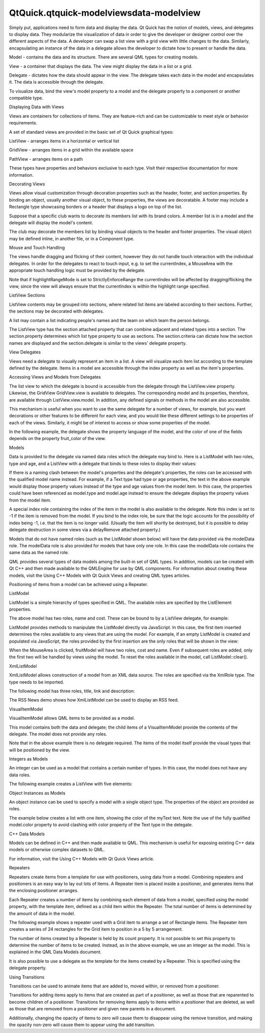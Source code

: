 QtQuick.qtquick-modelviewsdata-modelview
========================================

.. raw:: html

   <p>

Simply put, applications need to form data and display the data. Qt
Quick has the notion of models, views, and delegates to display data.
They modularize the visualization of data in order to give the developer
or designer control over the different aspects of the data. A developer
can swap a list view with a grid view with little changes to the data.
Similarly, encapsulating an instance of the data in a delegate allows
the developer to dictate how to present or handle the data.

.. raw:: html

   </p>

.. raw:: html

   <p class="centerAlign">

.. raw:: html

   </p>

.. raw:: html

   <ul>

.. raw:: html

   <li>

Model - contains the data and its structure. There are several QML types
for creating models.

.. raw:: html

   </li>

.. raw:: html

   <li>

View - a container that displays the data. The view might display the
data in a list or a grid.

.. raw:: html

   </li>

.. raw:: html

   <li>

Delegate - dictates how the data should appear in the view. The delegate
takes each data in the model and encapsulates it. The data is accessible
through the delegate.

.. raw:: html

   </li>

.. raw:: html

   </ul>

.. raw:: html

   <p>

To visualize data, bind the view's model property to a model and the
delegate property to a component or another compatible type.

.. raw:: html

   </p>

.. raw:: html

   <h2 id="displaying-data-with-views">

Displaying Data with Views

.. raw:: html

   </h2>

.. raw:: html

   <p>

Views are containers for collections of items. They are feature-rich and
can be customizable to meet style or behavior requirements.

.. raw:: html

   </p>

.. raw:: html

   <p>

A set of standard views are provided in the basic set of Qt Quick
graphical types:

.. raw:: html

   </p>

.. raw:: html

   <ul>

.. raw:: html

   <li>

ListView - arranges items in a horizontal or vertical list

.. raw:: html

   </li>

.. raw:: html

   <li>

GridView - arranges items in a grid within the available space

.. raw:: html

   </li>

.. raw:: html

   <li>

PathView - arranges items on a path

.. raw:: html

   </li>

.. raw:: html

   </ul>

.. raw:: html

   <p>

These types have properties and behaviors exclusive to each type. Visit
their respective documentation for more information.

.. raw:: html

   </p>

.. raw:: html

   <h3>

Decorating Views

.. raw:: html

   </h3>

.. raw:: html

   <p>

Views allow visual customization through decoration properties such as
the header, footer, and section properties. By binding an object,
usually another visual object, to these properties, the views are
decoratable. A footer may include a Rectangle type showcasing borders or
a header that displays a logo on top of the list.

.. raw:: html

   </p>

.. raw:: html

   <p>

Suppose that a specific club wants to decorate its members list with its
brand colors. A member list is in a model and the delegate will display
the model's content.

.. raw:: html

   </p>

.. raw:: html

   <pre class="qml"><span class="type">ListModel</span> {
   <span class="name">id</span>: <span class="name">nameModel</span>
   <span class="type">ListElement</span> { <span class="name">name</span>: <span class="string">&quot;Alice&quot;</span> }
   <span class="type">ListElement</span> { <span class="name">name</span>: <span class="string">&quot;Bob&quot;</span> }
   <span class="type">ListElement</span> { <span class="name">name</span>: <span class="string">&quot;Jane&quot;</span> }
   <span class="type">ListElement</span> { <span class="name">name</span>: <span class="string">&quot;Harry&quot;</span> }
   <span class="type">ListElement</span> { <span class="name">name</span>: <span class="string">&quot;Wendy&quot;</span> }
   }
   <span class="type">Component</span> {
   <span class="name">id</span>: <span class="name">nameDelegate</span>
   <span class="type"><a href="QtQuick.Text.md">Text</a></span> {
   <span class="name">text</span>: <span class="name">name</span>;
   <span class="name">font</span>.pixelSize: <span class="number">24</span>
   }
   }</pre>

.. raw:: html

   <p>

The club may decorate the members list by binding visual objects to the
header and footer properties. The visual object may be defined inline,
in another file, or in a Component type.

.. raw:: html

   </p>

.. raw:: html

   <pre class="qml"><span class="type"><a href="QtQuick.ListView.md">ListView</a></span> {
   <span class="name">anchors</span>.fill: <span class="name">parent</span>
   <span class="name">clip</span>: <span class="number">true</span>
   <span class="name">model</span>: <span class="name">nameModel</span>
   <span class="name">delegate</span>: <span class="name">nameDelegate</span>
   <span class="name">header</span>: <span class="name">bannercomponent</span>
   <span class="name">footer</span>: <span class="name">Rectangle</span> {
   <span class="name">width</span>: <span class="name">parent</span>.<span class="name">width</span>; <span class="name">height</span>: <span class="number">30</span>;
   <span class="name">gradient</span>: <span class="name">clubcolors</span>
   }
   <span class="name">highlight</span>: <span class="name">Rectangle</span> {
   <span class="name">width</span>: <span class="name">parent</span>.<span class="name">width</span>
   <span class="name">color</span>: <span class="string">&quot;lightgray&quot;</span>
   }
   }
   <span class="type">Component</span> {     <span class="comment">//instantiated when header is processed</span>
   <span class="name">id</span>: <span class="name">bannercomponent</span>
   <span class="type"><a href="QtQuick.Rectangle.md">Rectangle</a></span> {
   <span class="name">id</span>: <span class="name">banner</span>
   <span class="name">width</span>: <span class="name">parent</span>.<span class="name">width</span>; <span class="name">height</span>: <span class="number">50</span>
   <span class="name">gradient</span>: <span class="name">clubcolors</span>
   <span class="type">border</span> {<span class="name">color</span>: <span class="string">&quot;#9EDDF2&quot;</span>; <span class="name">width</span>: <span class="number">2</span>}
   <span class="type"><a href="QtQuick.Text.md">Text</a></span> {
   <span class="name">anchors</span>.centerIn: <span class="name">parent</span>
   <span class="name">text</span>: <span class="string">&quot;Club Members&quot;</span>
   <span class="name">font</span>.pixelSize: <span class="number">32</span>
   }
   }
   }
   <span class="type"><a href="QtQuick.Gradient.md">Gradient</a></span> {
   <span class="name">id</span>: <span class="name">clubcolors</span>
   <span class="type"><a href="QtQuick.GradientStop.md">GradientStop</a></span> { <span class="name">position</span>: <span class="number">0.0</span>; <span class="name">color</span>: <span class="string">&quot;#8EE2FE&quot;</span>}
   <span class="type"><a href="QtQuick.GradientStop.md">GradientStop</a></span> { <span class="name">position</span>: <span class="number">0.66</span>; <span class="name">color</span>: <span class="string">&quot;#7ED2EE&quot;</span>}
   }</pre>

.. raw:: html

   <p class="centerAlign">

.. raw:: html

   </p>

.. raw:: html

   <h3>

Mouse and Touch Handling

.. raw:: html

   </h3>

.. raw:: html

   <p>

The views handle dragging and flicking of their content, however they do
not handle touch interaction with the individual delegates. In order for
the delegates to react to touch input, e.g. to set the currentIndex, a
MouseArea with the appropriate touch handling logic must be provided by
the delegate.

.. raw:: html

   </p>

.. raw:: html

   <p>

Note that if highlightRangeMode is set to StrictlyEnforceRange the
currentIndex will be affected by dragging/flicking the view, since the
view will always ensure that the currentIndex is within the highlight
range specified.

.. raw:: html

   </p>

.. raw:: html

   <h3>

ListView Sections

.. raw:: html

   </h3>

.. raw:: html

   <p>

ListView contents may be grouped into sections, where related list items
are labeled according to their sections. Further, the sections may be
decorated with delegates.

.. raw:: html

   </p>

.. raw:: html

   <p>

A list may contain a list indicating people's names and the team on
which team the person belongs.

.. raw:: html

   </p>

.. raw:: html

   <pre class="qml"><span class="type">ListModel</span> {
   <span class="name">id</span>: <span class="name">nameModel</span>
   <span class="type">ListElement</span> { <span class="name">name</span>: <span class="string">&quot;Alice&quot;</span>; <span class="name">team</span>: <span class="string">&quot;Crypto&quot;</span> }
   <span class="type">ListElement</span> { <span class="name">name</span>: <span class="string">&quot;Bob&quot;</span>; <span class="name">team</span>: <span class="string">&quot;Crypto&quot;</span> }
   <span class="type">ListElement</span> { <span class="name">name</span>: <span class="string">&quot;Jane&quot;</span>; <span class="name">team</span>: <span class="string">&quot;QA&quot;</span> }
   <span class="type">ListElement</span> { <span class="name">name</span>: <span class="string">&quot;Victor&quot;</span>; <span class="name">team</span>: <span class="string">&quot;QA&quot;</span> }
   <span class="type">ListElement</span> { <span class="name">name</span>: <span class="string">&quot;Wendy&quot;</span>; <span class="name">team</span>: <span class="string">&quot;Graphics&quot;</span> }
   }
   <span class="type">Component</span> {
   <span class="name">id</span>: <span class="name">nameDelegate</span>
   <span class="type"><a href="QtQuick.Text.md">Text</a></span> {
   <span class="name">text</span>: <span class="name">name</span>;
   <span class="name">font</span>.pixelSize: <span class="number">24</span>
   <span class="name">anchors</span>.left: <span class="name">parent</span>.<span class="name">left</span>
   <span class="name">anchors</span>.leftMargin: <span class="number">2</span>
   }
   }</pre>

.. raw:: html

   <p>

The ListView type has the section attached property that can combine
adjacent and related types into a section. The section.property
determines which list type property to use as sections. The
section.criteria can dictate how the section names are displayed and the
section.delegate is similar to the views' delegate property.

.. raw:: html

   </p>

.. raw:: html

   <pre class="qml"><span class="type"><a href="QtQuick.ListView.md">ListView</a></span> {
   <span class="name">anchors</span>.fill: <span class="name">parent</span>
   <span class="name">model</span>: <span class="name">nameModel</span>
   <span class="name">delegate</span>: <span class="name">nameDelegate</span>
   <span class="name">focus</span>: <span class="number">true</span>
   <span class="name">highlight</span>: <span class="name">Rectangle</span> {
   <span class="name">color</span>: <span class="string">&quot;lightblue&quot;</span>
   <span class="name">width</span>: <span class="name">parent</span>.<span class="name">width</span>
   }
   <span class="type">section</span> {
   <span class="name">property</span>: <span class="string">&quot;team&quot;</span>
   <span class="name">criteria</span>: <span class="name">ViewSection</span>.<span class="name">FullString</span>
   <span class="name">delegate</span>: <span class="name">Rectangle</span> {
   <span class="name">color</span>: <span class="string">&quot;#b0dfb0&quot;</span>
   <span class="name">width</span>: <span class="name">parent</span>.<span class="name">width</span>
   <span class="name">height</span>: <span class="name">childrenRect</span>.<span class="name">height</span> <span class="operator">+</span> <span class="number">4</span>
   <span class="type"><a href="QtQuick.Text.md">Text</a></span> { <span class="name">anchors</span>.horizontalCenter: <span class="name">parent</span>.<span class="name">horizontalCenter</span>
   <span class="name">font</span>.pixelSize: <span class="number">16</span>
   <span class="name">font</span>.bold: <span class="number">true</span>
   <span class="name">text</span>: <span class="name">section</span>
   }
   }
   }
   }</pre>

.. raw:: html

   <p class="centerAlign">

.. raw:: html

   </p>

.. raw:: html

   <h2 id="view-delegates">

View Delegates

.. raw:: html

   </h2>

.. raw:: html

   <p>

Views need a delegate to visually represent an item in a list. A view
will visualize each item list according to the template defined by the
delegate. Items in a model are accessible through the index property as
well as the item's properties.

.. raw:: html

   </p>

.. raw:: html

   <pre class="qml"><span class="type">Component</span> {
   <span class="name">id</span>: <span class="name">petdelegate</span>
   <span class="type"><a href="QtQuick.Text.md">Text</a></span> {
   <span class="name">id</span>: <span class="name">label</span>
   <span class="name">font</span>.pixelSize: <span class="number">24</span>
   <span class="name">text</span>: <span class="keyword">if</span> (<span class="name">index</span> <span class="operator">==</span> <span class="number">0</span>)
   <span class="name">label</span>.<span class="name">text</span> <span class="operator">=</span> <span class="name">type</span> <span class="operator">+</span> <span class="string">&quot; (default)&quot;</span>
   <span class="keyword">else</span>
   <span class="name">text</span>: <span class="name">type</span>
   }
   }</pre>

.. raw:: html

   <p class="centerAlign">

.. raw:: html

   </p>

.. raw:: html

   <h3>

Accessing Views and Models from Delegates

.. raw:: html

   </h3>

.. raw:: html

   <p>

The list view to which the delegate is bound is accessible from the
delegate through the ListView.view property. Likewise, the GridView
GridView.view is available to delegates. The corresponding model and its
properties, therefore, are available through ListView.view.model. In
addition, any defined signals or methods in the model are also
accessible.

.. raw:: html

   </p>

.. raw:: html

   <p>

This mechanism is useful when you want to use the same delegate for a
number of views, for example, but you want decorations or other features
to be different for each view, and you would like these different
settings to be properties of each of the views. Similarly, it might be
of interest to access or show some properties of the model.

.. raw:: html

   </p>

.. raw:: html

   <p>

In the following example, the delegate shows the property language of
the model, and the color of one of the fields depends on the property
fruit\_color of the view.

.. raw:: html

   </p>

.. raw:: html

   <pre class="qml"><span class="type"><a href="QtQuick.Rectangle.md">Rectangle</a></span> {
   <span class="name">width</span>: <span class="number">200</span>; <span class="name">height</span>: <span class="number">200</span>
   <span class="type">ListModel</span> {
   <span class="name">id</span>: <span class="name">fruitModel</span>
   property <span class="type">string</span> <span class="name">language</span>: <span class="string">&quot;en&quot;</span>
   <span class="type">ListElement</span> {
   <span class="name">name</span>: <span class="string">&quot;Apple&quot;</span>
   <span class="name">cost</span>: <span class="number">2.45</span>
   }
   <span class="type">ListElement</span> {
   <span class="name">name</span>: <span class="string">&quot;Orange&quot;</span>
   <span class="name">cost</span>: <span class="number">3.25</span>
   }
   <span class="type">ListElement</span> {
   <span class="name">name</span>: <span class="string">&quot;Banana&quot;</span>
   <span class="name">cost</span>: <span class="number">1.95</span>
   }
   }
   <span class="type">Component</span> {
   <span class="name">id</span>: <span class="name">fruitDelegate</span>
   <span class="type"><a href="QtQuick.Row.md">Row</a></span> {
   <span class="name">id</span>: <span class="name">fruit</span>
   <span class="type"><a href="QtQuick.Text.md">Text</a></span> { <span class="name">text</span>: <span class="string">&quot; Fruit: &quot;</span> <span class="operator">+</span> <span class="name">name</span>; <span class="name">color</span>: <span class="name">fruit</span>.<span class="name">ListView</span>.<span class="name">view</span>.<span class="name">fruit_color</span> }
   <span class="type"><a href="QtQuick.Text.md">Text</a></span> { <span class="name">text</span>: <span class="string">&quot; Cost: $&quot;</span> <span class="operator">+</span> <span class="name">cost</span> }
   <span class="type"><a href="QtQuick.Text.md">Text</a></span> { <span class="name">text</span>: <span class="string">&quot; Language: &quot;</span> <span class="operator">+</span> <span class="name">fruit</span>.<span class="name">ListView</span>.<span class="name">view</span>.<span class="name">model</span>.<span class="name">language</span> }
   }
   }
   <span class="type"><a href="QtQuick.ListView.md">ListView</a></span> {
   property <span class="type">color</span> <span class="name">fruit_color</span>: <span class="string">&quot;green&quot;</span>
   <span class="name">model</span>: <span class="name">fruitModel</span>
   <span class="name">delegate</span>: <span class="name">fruitDelegate</span>
   <span class="name">anchors</span>.fill: <span class="name">parent</span>
   }
   }</pre>

.. raw:: html

   <h2 id="models">

Models

.. raw:: html

   </h2>

.. raw:: html

   <p>

Data is provided to the delegate via named data roles which the delegate
may bind to. Here is a ListModel with two roles, type and age, and a
ListView with a delegate that binds to these roles to display their
values:

.. raw:: html

   </p>

.. raw:: html

   <pre class="qml">import QtQuick 2.0
   <span class="type"><a href="QtQuick.Item.md">Item</a></span> {
   <span class="name">width</span>: <span class="number">200</span>; <span class="name">height</span>: <span class="number">250</span>
   <span class="type">ListModel</span> {
   <span class="name">id</span>: <span class="name">myModel</span>
   <span class="type">ListElement</span> { <span class="name">type</span>: <span class="string">&quot;Dog&quot;</span>; <span class="name">age</span>: <span class="number">8</span> }
   <span class="type">ListElement</span> { <span class="name">type</span>: <span class="string">&quot;Cat&quot;</span>; <span class="name">age</span>: <span class="number">5</span> }
   }
   <span class="type">Component</span> {
   <span class="name">id</span>: <span class="name">myDelegate</span>
   <span class="type"><a href="QtQuick.Text.md">Text</a></span> { <span class="name">text</span>: <span class="name">type</span> <span class="operator">+</span> <span class="string">&quot;, &quot;</span> <span class="operator">+</span> <span class="name">age</span> }
   }
   <span class="type"><a href="QtQuick.ListView.md">ListView</a></span> {
   <span class="name">anchors</span>.fill: <span class="name">parent</span>
   <span class="name">model</span>: <span class="name">myModel</span>
   <span class="name">delegate</span>: <span class="name">myDelegate</span>
   }
   }</pre>

.. raw:: html

   <p>

If there is a naming clash between the model's properties and the
delegate's properties, the roles can be accessed with the qualified
model name instead. For example, if a Text type had type or age
properties, the text in the above example would display those property
values instead of the type and age values from the model item. In this
case, the properties could have been referenced as model.type and
model.age instead to ensure the delegate displays the property values
from the model item.

.. raw:: html

   </p>

.. raw:: html

   <p>

A special index role containing the index of the item in the model is
also available to the delegate. Note this index is set to -1 if the item
is removed from the model. If you bind to the index role, be sure that
the logic accounts for the possibility of index being -1, i.e. that the
item is no longer valid. (Usually the item will shortly be destroyed,
but it is possible to delay delegate destruction in some views via a
delayRemove attached property.)

.. raw:: html

   </p>

.. raw:: html

   <p>

Models that do not have named roles (such as the ListModel shown below)
will have the data provided via the modelData role. The modelData role
is also provided for models that have only one role. In this case the
modelData role contains the same data as the named role.

.. raw:: html

   </p>

.. raw:: html

   <p>

QML provides several types of data models among the built-in set of QML
types. In addition, models can be created with Qt C++ and then made
available to the QMLEngine for use by QML components. For information
about creating these models, visit the Using C++ Models with Qt Quick
Views and creating QML types articles.

.. raw:: html

   </p>

.. raw:: html

   <p>

Positioning of items from a model can be achieved using a Repeater.

.. raw:: html

   </p>

.. raw:: html

   <h3>

ListModel

.. raw:: html

   </h3>

.. raw:: html

   <p>

ListModel is a simple hierarchy of types specified in QML. The available
roles are specified by the ListElement properties.

.. raw:: html

   </p>

.. raw:: html

   <pre class="qml"><span class="type">ListModel</span> {
   <span class="name">id</span>: <span class="name">fruitModel</span>
   <span class="type">ListElement</span> {
   <span class="name">name</span>: <span class="string">&quot;Apple&quot;</span>
   <span class="name">cost</span>: <span class="number">2.45</span>
   }
   <span class="type">ListElement</span> {
   <span class="name">name</span>: <span class="string">&quot;Orange&quot;</span>
   <span class="name">cost</span>: <span class="number">3.25</span>
   }
   <span class="type">ListElement</span> {
   <span class="name">name</span>: <span class="string">&quot;Banana&quot;</span>
   <span class="name">cost</span>: <span class="number">1.95</span>
   }
   }</pre>

.. raw:: html

   <p>

The above model has two roles, name and cost. These can be bound to by a
ListView delegate, for example:

.. raw:: html

   </p>

.. raw:: html

   <pre class="qml"><span class="type"><a href="QtQuick.ListView.md">ListView</a></span> {
   <span class="name">anchors</span>.fill: <span class="name">parent</span>
   <span class="name">model</span>: <span class="name">fruitModel</span>
   <span class="name">delegate</span>: <span class="name">Row</span> {
   <span class="type"><a href="QtQuick.Text.md">Text</a></span> { <span class="name">text</span>: <span class="string">&quot;Fruit: &quot;</span> <span class="operator">+</span> <span class="name">name</span> }
   <span class="type"><a href="QtQuick.Text.md">Text</a></span> { <span class="name">text</span>: <span class="string">&quot;Cost: $&quot;</span> <span class="operator">+</span> <span class="name">cost</span> }
   }
   }</pre>

.. raw:: html

   <p>

ListModel provides methods to manipulate the ListModel directly via
JavaScript. In this case, the first item inserted determines the roles
available to any views that are using the model. For example, if an
empty ListModel is created and populated via JavaScript, the roles
provided by the first insertion are the only roles that will be shown in
the view:

.. raw:: html

   </p>

.. raw:: html

   <pre class="qml"><span class="type">ListModel</span> { <span class="name">id</span>: <span class="name">fruitModel</span> }
   ...
   <span class="type"><a href="QtQuick.MouseArea.md">MouseArea</a></span> {
   <span class="name">anchors</span>.fill: <span class="name">parent</span>
   <span class="name">onClicked</span>: <span class="name">fruitModel</span>.<span class="name">append</span>({&quot;cost&quot;: <span class="number">5.95</span>, &quot;name&quot;:<span class="string">&quot;Pizza&quot;</span>})
   }</pre>

.. raw:: html

   <p>

When the MouseArea is clicked, fruitModel will have two roles, cost and
name. Even if subsequent roles are added, only the first two will be
handled by views using the model. To reset the roles available in the
model, call ListModel::clear().

.. raw:: html

   </p>

.. raw:: html

   <h3>

XmlListModel

.. raw:: html

   </h3>

.. raw:: html

   <p>

XmlListModel allows construction of a model from an XML data source. The
roles are specified via the XmlRole type. The type needs to be imported.

.. raw:: html

   </p>

.. raw:: html

   <pre class="cpp">import <span class="type">QtQuick</span><span class="operator">.</span>XmlListModel <span class="number">2.0</span></pre>

.. raw:: html

   <p>

The following model has three roles, title, link and description:

.. raw:: html

   </p>

.. raw:: html

   <pre class="qml"><span class="type"><a href="QtQuick.XmlListModel.XmlListModel.md">XmlListModel</a></span> {
   <span class="name">id</span>: <span class="name">feedModel</span>
   <span class="name">source</span>: <span class="string">&quot;http://rss.news.yahoo.com/rss/oceania&quot;</span>
   <span class="name">query</span>: <span class="string">&quot;/rss/channel/item&quot;</span>
   <span class="type"><a href="QtQuick.XmlListModel.XmlRole.md">XmlRole</a></span> { <span class="name">name</span>: <span class="string">&quot;title&quot;</span>; <span class="name">query</span>: <span class="string">&quot;title/string()&quot;</span> }
   <span class="type"><a href="QtQuick.XmlListModel.XmlRole.md">XmlRole</a></span> { <span class="name">name</span>: <span class="string">&quot;link&quot;</span>; <span class="name">query</span>: <span class="string">&quot;link/string()&quot;</span> }
   <span class="type"><a href="QtQuick.XmlListModel.XmlRole.md">XmlRole</a></span> { <span class="name">name</span>: <span class="string">&quot;description&quot;</span>; <span class="name">query</span>: <span class="string">&quot;description/string()&quot;</span> }
   }</pre>

.. raw:: html

   <p>

The RSS News demo shows how XmlListModel can be used to display an RSS
feed.

.. raw:: html

   </p>

.. raw:: html

   <h3>

VisualItemModel

.. raw:: html

   </h3>

.. raw:: html

   <p>

VisualItemModel allows QML items to be provided as a model.

.. raw:: html

   </p>

.. raw:: html

   <p>

This model contains both the data and delegate; the child items of a
VisualItemModel provide the contents of the delegate. The model does not
provide any roles.

.. raw:: html

   </p>

.. raw:: html

   <pre class="qml"><span class="type">VisualItemModel</span> {
   <span class="name">id</span>: <span class="name">itemModel</span>
   <span class="type"><a href="QtQuick.Rectangle.md">Rectangle</a></span> { <span class="name">height</span>: <span class="number">30</span>; <span class="name">width</span>: <span class="number">80</span>; <span class="name">color</span>: <span class="string">&quot;red&quot;</span> }
   <span class="type"><a href="QtQuick.Rectangle.md">Rectangle</a></span> { <span class="name">height</span>: <span class="number">30</span>; <span class="name">width</span>: <span class="number">80</span>; <span class="name">color</span>: <span class="string">&quot;green&quot;</span> }
   <span class="type"><a href="QtQuick.Rectangle.md">Rectangle</a></span> { <span class="name">height</span>: <span class="number">30</span>; <span class="name">width</span>: <span class="number">80</span>; <span class="name">color</span>: <span class="string">&quot;blue&quot;</span> }
   }
   <span class="type"><a href="QtQuick.ListView.md">ListView</a></span> {
   <span class="name">anchors</span>.fill: <span class="name">parent</span>
   <span class="name">model</span>: <span class="name">itemModel</span>
   }</pre>

.. raw:: html

   <p>

Note that in the above example there is no delegate required. The items
of the model itself provide the visual types that will be positioned by
the view.

.. raw:: html

   </p>

.. raw:: html

   <h3>

Integers as Models

.. raw:: html

   </h3>

.. raw:: html

   <p>

An integer can be used as a model that contains a certain number of
types. In this case, the model does not have any data roles.

.. raw:: html

   </p>

.. raw:: html

   <p>

The following example creates a ListView with five elements:

.. raw:: html

   </p>

.. raw:: html

   <pre class="qml"><span class="type"><a href="QtQuick.Item.md">Item</a></span> {
   <span class="name">width</span>: <span class="number">200</span>; <span class="name">height</span>: <span class="number">250</span>
   <span class="type">Component</span> {
   <span class="name">id</span>: <span class="name">itemDelegate</span>
   <span class="type"><a href="QtQuick.Text.md">Text</a></span> { <span class="name">text</span>: <span class="string">&quot;I am item number: &quot;</span> <span class="operator">+</span> <span class="name">index</span> }
   }
   <span class="type"><a href="QtQuick.ListView.md">ListView</a></span> {
   <span class="name">anchors</span>.fill: <span class="name">parent</span>
   <span class="name">model</span>: <span class="number">5</span>
   <span class="name">delegate</span>: <span class="name">itemDelegate</span>
   }
   }</pre>

.. raw:: html

   <h3>

Object Instances as Models

.. raw:: html

   </h3>

.. raw:: html

   <p>

An object instance can be used to specify a model with a single object
type. The properties of the object are provided as roles.

.. raw:: html

   </p>

.. raw:: html

   <p>

The example below creates a list with one item, showing the color of the
myText text. Note the use of the fully qualified model.color property to
avoid clashing with color property of the Text type in the delegate.

.. raw:: html

   </p>

.. raw:: html

   <pre class="qml"><span class="type"><a href="QtQuick.Rectangle.md">Rectangle</a></span> {
   <span class="name">width</span>: <span class="number">200</span>; <span class="name">height</span>: <span class="number">250</span>
   <span class="type"><a href="QtQuick.Text.md">Text</a></span> {
   <span class="name">id</span>: <span class="name">myText</span>
   <span class="name">text</span>: <span class="string">&quot;Hello&quot;</span>
   <span class="name">color</span>: <span class="string">&quot;#dd44ee&quot;</span>
   }
   <span class="type">Component</span> {
   <span class="name">id</span>: <span class="name">myDelegate</span>
   <span class="type"><a href="QtQuick.Text.md">Text</a></span> { <span class="name">text</span>: <span class="name">model</span>.<span class="name">color</span> }
   }
   <span class="type"><a href="QtQuick.ListView.md">ListView</a></span> {
   <span class="name">anchors</span>.fill: <span class="name">parent</span>
   <span class="name">anchors</span>.topMargin: <span class="number">30</span>
   <span class="name">model</span>: <span class="name">myText</span>
   <span class="name">delegate</span>: <span class="name">myDelegate</span>
   }
   }</pre>

.. raw:: html

   <h3>

C++ Data Models

.. raw:: html

   </h3>

.. raw:: html

   <p>

Models can be defined in C++ and then made available to QML. This
mechanism is useful for exposing existing C++ data models or otherwise
complex datasets to QML.

.. raw:: html

   </p>

.. raw:: html

   <p>

For information, visit the Using C++ Models with Qt Quick Views article.

.. raw:: html

   </p>

.. raw:: html

   <h2 id="repeaters">

Repeaters

.. raw:: html

   </h2>

.. raw:: html

   <p>

.. raw:: html

   </p>

.. raw:: html

   <p>

Repeaters create items from a template for use with positioners, using
data from a model. Combining repeaters and positioners is an easy way to
lay out lots of items. A Repeater item is placed inside a positioner,
and generates items that the enclosing positioner arranges.

.. raw:: html

   </p>

.. raw:: html

   <p>

Each Repeater creates a number of items by combining each element of
data from a model, specified using the model property, with the template
item, defined as a child item within the Repeater. The total number of
items is determined by the amount of data in the model.

.. raw:: html

   </p>

.. raw:: html

   <p>

The following example shows a repeater used with a Grid item to arrange
a set of Rectangle items. The Repeater item creates a series of 24
rectangles for the Grid item to position in a 5 by 5 arrangement.

.. raw:: html

   </p>

.. raw:: html

   <pre class="qml">import QtQuick 2.0
   <span class="type"><a href="QtQuick.Rectangle.md">Rectangle</a></span> {
   <span class="name">width</span>: <span class="number">400</span>; <span class="name">height</span>: <span class="number">400</span>; <span class="name">color</span>: <span class="string">&quot;black&quot;</span>
   <span class="type"><a href="QtQuick.Grid.md">Grid</a></span> {
   <span class="name">x</span>: <span class="number">5</span>; <span class="name">y</span>: <span class="number">5</span>
   <span class="name">rows</span>: <span class="number">5</span>; <span class="name">columns</span>: <span class="number">5</span>; <span class="name">spacing</span>: <span class="number">10</span>
   <span class="type"><a href="QtQuick.Repeater.md">Repeater</a></span> { <span class="name">model</span>: <span class="number">24</span>
   <span class="type"><a href="QtQuick.Rectangle.md">Rectangle</a></span> { <span class="name">width</span>: <span class="number">70</span>; <span class="name">height</span>: <span class="number">70</span>
   <span class="name">color</span>: <span class="string">&quot;lightgreen&quot;</span>
   <span class="type"><a href="QtQuick.Text.md">Text</a></span> { <span class="name">text</span>: <span class="name">index</span>
   <span class="name">font</span>.pointSize: <span class="number">30</span>
   <span class="name">anchors</span>.centerIn: <span class="name">parent</span> } }
   }
   }
   }</pre>

.. raw:: html

   <p>

The number of items created by a Repeater is held by its count property.
It is not possible to set this property to determine the number of items
to be created. Instead, as in the above example, we use an integer as
the model. This is explained in the QML Data Models document.

.. raw:: html

   </p>

.. raw:: html

   <p>

It is also possible to use a delegate as the template for the items
created by a Repeater. This is specified using the delegate property.

.. raw:: html

   </p>

.. raw:: html

   <h2 id="using-transitions">

Using Transitions

.. raw:: html

   </h2>

.. raw:: html

   <p>

Transitions can be used to animate items that are added to, moved
within, or removed from a positioner.

.. raw:: html

   </p>

.. raw:: html

   <p>

Transitions for adding items apply to items that are created as part of
a positioner, as well as those that are reparented to become children of
a positioner. Transitions for removing items apply to items within a
positioner that are deleted, as well as those that are removed from a
positioner and given new parents in a document.

.. raw:: html

   </p>

.. raw:: html

   <p>

Additionally, changing the opacity of items to zero will cause them to
disappear using the remove transition, and making the opacity non-zero
will cause them to appear using the add transition.

.. raw:: html

   </p>

.. raw:: html

   <!-- @@@qtquick-modelviewsdata-modelview.html -->
